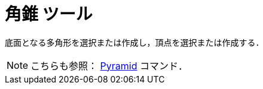 = 角錐 ツール
:page-en: tools/Pyramid
ifdef::env-github[:imagesdir: /ja/modules/ROOT/assets/images]

底面となる多角形を選択または作成し，頂点を選択または作成する．

[NOTE]
====

こちらも参照： xref:/commands/Pyramid.adoc[Pyramid] コマンド．

====
